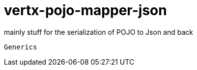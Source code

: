 # vertx-pojo-mapper-json

mainly stuff for the serialization of POJO to Json and back


    
   
    Generics
    
    
